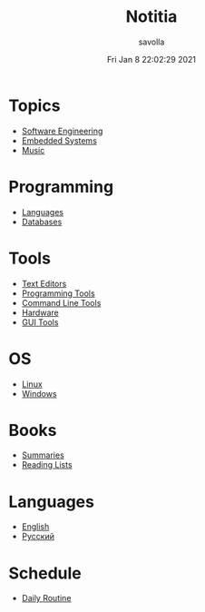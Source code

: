 #+TITLE: Notitia
#+AUTHOR: savolla
#+EMAIL: savolla@protonmail.com
#+DATE: Fri Jan  8 22:02:29 2021
#+DESCRIPTION: This is my personal wiki
#+LANGUAGE: en
#+STARTUP: showeverything
#+HUGO_BASE_DIR: ~/txt/blog/
#+HUGO_SECTION: en/posts

* Topics

 * [[./software-engineering.org][Software Engineering]]
 * [[./embedded-systems.org][Embedded Systems]]
 * [[./music.org][Music]]

* Programming

 * [[./languages.org][Languages]]
 * [[./databases.org][Databases]]

* Tools

 * [[./text-editors.org][Text Editors]]
 * [[./programming-tools.org][Programming Tools]]
 * [[./command-line-tools.org][Command Line Tools]]
 * [[./hardware.org][Hardware]]
 * [[./GUI-tools.org][GUI Tools]]

* OS

 * [[./linux.org][Linux]]
 * [[./windows.org][Windows]]

* Books

 * [[./book-summaries.org][Summaries]]
 * [[./reading-lists.org][Reading Lists]]

* Languages

 * [[./englist.org][English]]
 * [[./russian.org][Русский]]

* Schedule

 * [[./daily-schedule.org][Daily Routine]]
